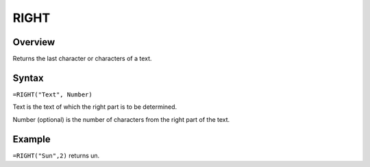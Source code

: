 =====
RIGHT
=====

Overview
--------

Returns the last character or characters of a text.

Syntax
------

``=RIGHT("Text", Number)``

Text is the text of which the right part is to be determined.

Number (optional) is the number of characters from the right part of the text.

Example
-------

``=RIGHT("Sun",2)`` returns un.
